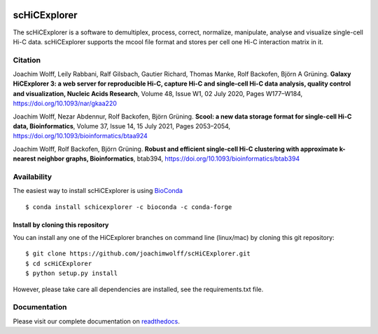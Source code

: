 |azure| |rtd| |conda|

.. |azure| image:: https://dev.azure.com/wolffj/scHiCExplorer/_apis/build/status/joachimwolff.scHiCExplorer?branchName=master
	:target: https://dev.azure.com/wolffj/scHiCExplorer/_build/latest?definitionId=1&branchName=master
.. |rtd| image:: https://readthedocs.org/projects/schicexplorer/badge/?version=latest
   :target: http://schicexplorer.readthedocs.io/?badge=latest
.. |conda| image:: https://anaconda.org/bioconda/schicexplorer/badges/installer/conda.svg   
   :target: https://conda.anaconda.org/bioconda

scHiCExplorer
=============

The scHiCExplorer is a software to demultiplex, process, correct, normalize, manipulate, analyse and visualize single-cell Hi-C data. scHiCExplorer supports the mcool file format and stores per cell one Hi-C interaction matrix in it.


.. image:: ./docs/images/scHi-C_workflow.png

Citation
--------

Joachim Wolff, Leily Rabbani, Ralf Gilsbach, Gautier Richard, Thomas Manke, Rolf Backofen, Björn A Grüning.
**Galaxy HiCExplorer 3: a web server for reproducible Hi-C, capture Hi-C and single-cell Hi-C data analysis, quality control and visualization, Nucleic Acids Research**, Volume 48, Issue W1, 02 July 2020, Pages W177–W184, https://doi.org/10.1093/nar/gkaa220

Joachim Wolff, Nezar Abdennur, Rolf Backofen, Björn Grüning.
**Scool: a new data storage format for single-cell Hi-C data, Bioinformatics**, Volume 37, Issue 14, 15 July 2021, Pages 2053–2054, https://doi.org/10.1093/bioinformatics/btaa924

Joachim Wolff, Rolf Backofen, Björn Grüning.
**Robust and efficient single-cell Hi-C clustering with approximate k-nearest neighbor graphs, Bioinformatics**, btab394, https://doi.org/10.1093/bioinformatics/btab394

Availability
------------

The easiest way to install scHiCExplorer is using `BioConda <http://bioconda.github.io/>`_

::

   $ conda install schicexplorer -c bioconda -c conda-forge


Install by cloning this repository
__________________________________

You can install any one of the HiCExplorer branches on command line
(linux/mac) by cloning this git repository:

::

    $ git clone https://github.com/joachimwolff/scHiCExplorer.git
    $ cd scHiCExplorer
    $ python setup.py install

However, please take care all dependencies are installed, see the requirements.txt file.

Documentation
-------------

Please visit our complete documentation on `readthedocs <https://schicexplorer.readthedocs.org/>`_.
